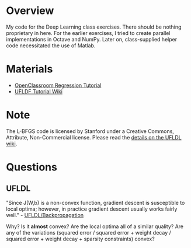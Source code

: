 * Overview
My code for the Deep Learning class exercises. There should be nothing
proprietary in here. For the earlier exercises, I tried to create
parallel implementations in Octave and NumPy. Later on, class-supplied
helper code necessitated the use of Matlab.

* Materials
- [[http://openclassroom.stanford.edu/MainFolder/CoursePage.php?course=DeepLearning][OpenClassroom Regression Tutorial]]
- [[http://ufldl.stanford.edu/wiki/index.php/UFLDL_Tutorial][UFLDF Tutorial Wiki]]

* Note

The L-BFGS code is licensed by Stanford under a Creative Commons,
Attribute, Non-Commercial license. Please read the
[[http://ufldl.stanford.edu/wiki/index.php/Exercise:Sparse_Autoencoder#Sparse_autoencoder_implementation][details on the UFLDL wiki]].

* Questions
** UFLDL
"Since J(W,b) is a non-convex function, gradient descent is
susceptible to local optima; however, in practice gradient descent
usually works fairly well." - [[http://ufldl.stanford.edu/wiki/index.php/Backpropagation_Algorithm][UFLDL/Backpropagation]]

Why? Is it *almost* convex? Are the local optima all of a similar
quality? Are any of the variations (squared error / squared error +
weight decay / squared error + weight decay + sparsity constraints)
convex?
